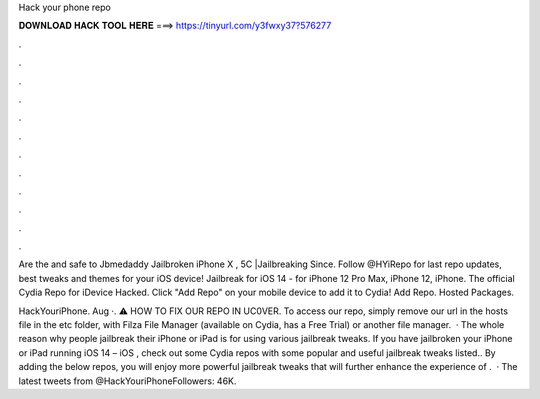 Hack your phone repo



𝐃𝐎𝐖𝐍𝐋𝐎𝐀𝐃 𝐇𝐀𝐂𝐊 𝐓𝐎𝐎𝐋 𝐇𝐄𝐑𝐄 ===> https://tinyurl.com/y3fwxy37?576277



.



.



.



.



.



.



.



.



.



.



.



.

Are the  and  safe to Jbmedaddy Jailbroken iPhone X , 5C |Jailbreaking Since. Follow @HYiRepo for last repo updates, best tweaks and themes for your iOS device! Jailbreak for iOS 14 - for iPhone 12 Pro Max, iPhone 12, iPhone. The official Cydia Repo for iDevice Hacked. Click "Add Repo" on your mobile device to add it to Cydia! Add Repo. Hosted Packages.

HackYouriPhone. Aug ·. ⚠️ HOW TO FIX OUR REPO IN UC0VER. To access our repo, simply remove our url in the hosts file in the etc folder, with Filza File Manager (available on Cydia, has a Free Trial) or another file manager.   · The whole reason why people jailbreak their iPhone or iPad is for using various jailbreak tweaks. If you have jailbroken your iPhone or iPad running iOS 14 – iOS , check out some Cydia repos with some popular and useful jailbreak tweaks listed.. By adding the below repos, you will enjoy more powerful jailbreak tweaks that will further enhance the experience of .  · The latest tweets from @HackYouriPhoneFollowers: 46K.
